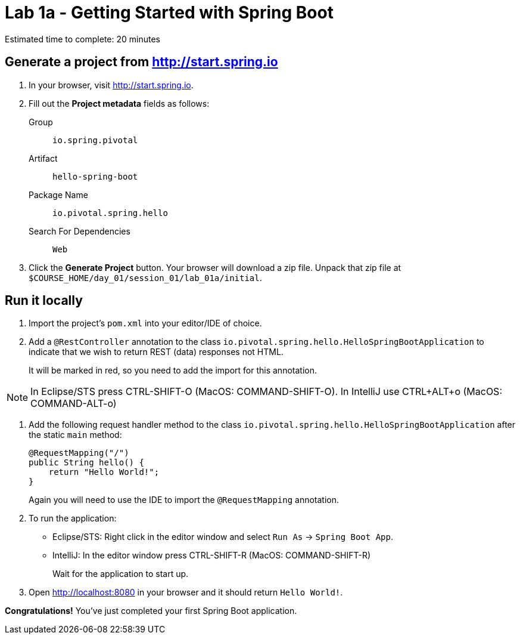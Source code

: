 = Lab 1a - Getting Started with Spring Boot

Estimated time to complete: 20 minutes

== Generate a project from http://start.spring.io

. In your browser, visit http://start.spring.io.

. Fill out the *Project metadata* fields as follows:
+
Group:: `io.spring.pivotal`
Artifact:: `hello-spring-boot`
Package Name:: `io.pivotal.spring.hello`
Search For Dependencies:: `Web`


. Click the *Generate Project* button. Your browser will download a zip file.
Unpack that zip file at `$COURSE_HOME/day_01/session_01/lab_01a/initial`.

== Run it locally

. Import the project's `pom.xml` into your editor/IDE of choice.

. Add a `@RestController` annotation to the class `io.pivotal.spring.hello.HelloSpringBootApplication`
to indicate that we wish to return REST (data) responses not HTML.
+
It will be marked in red, so you need to add the import for this annotation.

NOTE: In Eclipse/STS press CTRL-SHIFT-O (MacOS: COMMAND-SHIFT-O). In IntelliJ use CTRL+ALT+o (MacOS: COMMAND-ALT-o)

. Add the following request handler method to the class `io.pivotal.spring.hello.HelloSpringBootApplication` after the static `main` method:
+
[source,java]
----
@RequestMapping("/")
public String hello() {
    return "Hello World!";
}
----
+
Again you will need to use the IDE to import the `@RequestMapping` annotation.

. To run the application:
  * Eclipse/STS: Right click in the editor window and select `Run As` -> `Spring Boot App`.
  * IntelliJ: In the editor window press CTRL-SHIFT-R (MacOS: COMMAND-SHIFT-R)
+
Wait for the application to start up.

. Open http://localhost:8080 in your browser and it should return `Hello World!`.

*Congratulations!*
You've just completed your first Spring Boot application.

